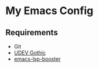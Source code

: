 * My Emacs Config

** Requirements

- Git
- [[https://github.com/yuru7/udev-gothic][UDEV Gothic]]
- [[https://github.com/blahgeek/emacs-lsp-booster][emacs-lsp-booster]]
